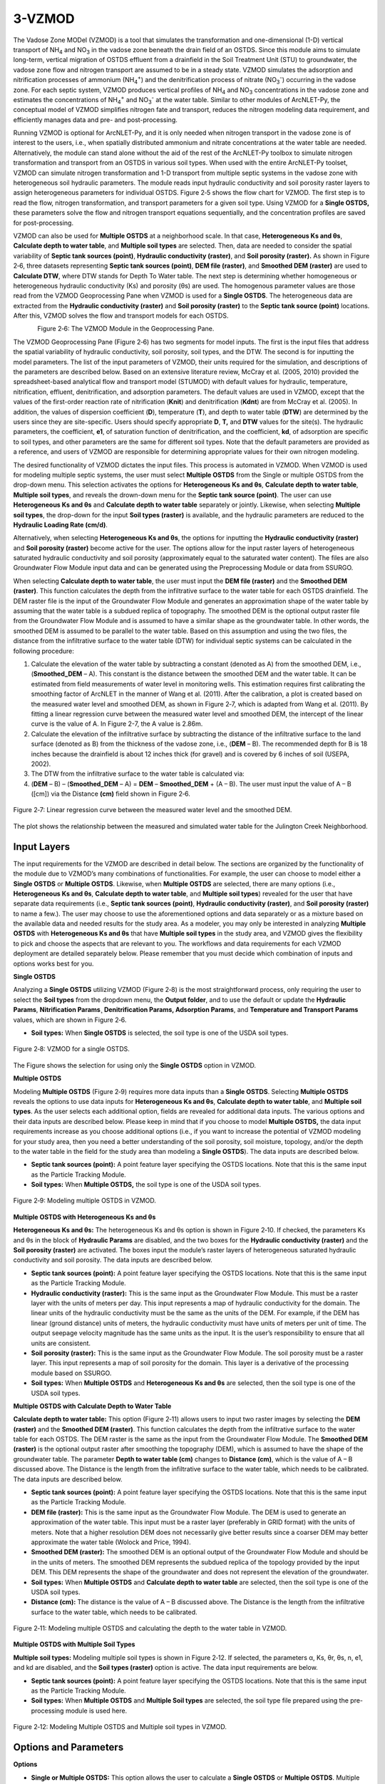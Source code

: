 .. _vzmod:

3-VZMOD
=======

The Vadose Zone MODel (VZMOD) is a tool that simulates the
transformation and one-dimensional (1-D) vertical transport of
NH\ :sub:`4` and NO\ :sub:`3` in the vadose zone beneath the drain field
of an OSTDS. Since this module aims to simulate long-term, vertical
migration of OSTDS effluent from a drainfield in the Soil Treatment Unit
(STU) to groundwater, the vadose zone flow and nitrogen transport are
assumed to be in a steady state. VZMOD simulates the adsorption and
nitrification processes of ammonium (NH\ :sub:`4`\ :sup:`+`) and the
denitrification process of nitrate (NO\ :sub:`3`\ :sup:`-`) occurring in
the vadose zone. For each septic system, VZMOD produces vertical
profiles of NH\ :sub:`4` and NO\ :sub:`3` concentrations in the vadose
zone and estimates the concentrations of NH\ :sub:`4`\ :sup:`+` and
NO\ :sub:`3`\ :sup:`-` at the water table. Similar to other modules of
ArcNLET-Py, the conceptual model of VZMOD simplifies nitrogen fate and
transport, reduces the nitrogen modeling data requirement, and
efficiently manages data and pre- and post-processing.

Running VZMOD is optional for ArcNLET-Py, and it is only needed when
nitrogen transport in the vadose zone is of interest to the users, i.e.,
when spatially distributed ammonium and nitrate concentrations at the
water table are needed. Alternatively, the module can stand alone
without the aid of the rest of the ArcNLET-Py toolbox to simulate
nitrogen transformation and transport from an OSTDS in various soil
types. When used with the entire ArcNLET-Py toolset, VZMOD can simulate
nitrogen transformation and 1-D transport from multiple septic systems
in the vadose zone with heterogeneous soil hydraulic parameters. The
module reads input hydraulic conductivity and soil porosity raster
layers to assign heterogeneous parameters for individual OSTDS. Figure
2‑5 shows the flow chart for VZMOD. The first step is to read the flow,
nitrogen transformation, and transport parameters for a given soil type.
Using VZMOD for a **Single OSTDS,** these parameters solve the flow and
nitrogen transport equations sequentially, and the concentration
profiles are saved for post-processing.

.. rst-class:: center 

|image1|

.. raw:: html

   <div style="text-align:center;">
   Figure 2‑5: Flowchart for VZMOD.
   </div>
   <br> <!-- Add a line break here --></br>
..

VZMOD can also be used for **Multiple OSTDS** at a neighborhood scale.
In that case, **Heterogeneous Ks and θs**, **Calculate depth to water
table**, and **Multiple soil types** are selected. Then, data are needed
to consider the spatial variability of **Septic tank sources (point)**,
**Hydraulic conductivity (raster)**, and **Soil porosity (raster).** As
shown in Figure 2‑6, three datasets representing **Septic tank sources
(point)**, **DEM file (raster)**, and **Smoothed DEM (raster)** are used
to **Calculate DTW**, where DTW stands for Depth To Water table. The
next step is determining whether homogeneous or heterogeneous hydraulic
conductivity (Ks) and porosity (θs) are used. The homogenous parameter
values are those read from the VZMOD Geoprocessing Pane when VZMOD is
used for a **Single OSTDS**. The heterogeneous data are extracted from
the **Hydraulic conductivity (raster)** and **Soil porosity (raster)**
to the **Septic tank source (point)** locations. After this, VZMOD
solves the flow and transport models for each OSTDS.

.. figure:: ./media/vzmodMedia/media/image2.png
   :align: left
   :alt: A screenshot of a computer Description automatically generated
   :width: 3in
   :height: 4.5818in


.. figure:: ./media/vzmodMedia/media/image3.png
   :align: right
   :alt: A screenshot of a computer Description automatically generated
   :width: 3in
   :height: 4.35636in

.. raw:: html

   <div style="clear: both;"></div>

.. rst-class:: center

Figure 2‑6: The VZMOD Module in the Geoprocessing Pane.

The VZMOD Geoprocessing Pane (Figure 2‑6) has two segments for model
inputs. The first is the input files that address the spatial
variability of hydraulic conductivity, soil porosity, soil types, and
the DTW. The second is for inputting the model parameters. The list of
the input parameters of VZMOD, their units required for the simulation,
and descriptions of the parameters are described below. Based on an
extensive literature review, McCray et al. (2005, 2010) provided the
spreadsheet-based analytical flow and transport model (STUMOD) with
default values for hydraulic, temperature, nitrification, effluent,
denitrification, and adsorption parameters. The default values are used
in VZMOD, except that the values of the first-order reaction rate of
nitrification (**K\ nit**) and denitrification (**K\ dnt**) are from
McCray et al. (2005). In addition, the values of dispersion coefficient
(**D**), temperature (**T**), and depth to water table (**DTW**) are
determined by the users since they are site-specific. Users should
specify appropriate **D**, **T,** and **DTW** values for the site(s).
The hydraulic parameters, the coefficient, **e\ 1**, of saturation
function of denitrification, and the coefficient, **k\ d**, of
adsorption are specific to soil types, and other parameters are the same
for different soil types. Note that the default parameters are provided
as a reference, and users of VZMOD are responsible for determining
appropriate values for their own nitrogen modeling.

The desired functionality of VZMOD dictates the input files. This
process is automated in VZMOD. When VZMOD is used for modeling multiple
septic systems, the user must select **Multiple OSTDS** from the Single
or multiple OSTDS from the drop-down menu. This selection activates the
options for **Heterogeneous K\ s and θ\ s**, **Calculate depth to water
table**, **Multiple soil types**, and reveals the drown-down menu for
the **Septic tank source (point)**. The user can use **Heterogeneous
K\ s and θ\ s** and **Calculate depth to water table** separately or
jointly. Likewise, when selecting **Multiple soil types**, the drop-down
for the input **Soil types (raster)** is available, and the hydraulic
parameters are reduced to the **Hydraulic Loading Rate (cm/d)**.

Alternatively, when selecting **Heterogeneous K\ s and θ\ s**, the
options for inputting the **Hydraulic conductivity (raster)** and **Soil
porosity (raster)** become active for the user. The options allow for
the input raster layers of heterogeneous saturated hydraulic
conductivity and soil porosity (approximately equal to the saturated
water content). The files are also Groundwater Flow Module input data
and can be generated using the Preprocessing Module or data from SSURGO.

When selecting **Calculate depth to water table**, the user must input
the **DEM file (raster)** and the **Smoothed DEM (raster)**. This
function calculates the depth from the infiltrative surface to the water
table for each OSTDS drainfield. The DEM raster file is the input of the
Groundwater Flow Module and generates an approximation shape of the
water table by assuming that the water table is a subdued replica of
topography. The smoothed DEM is the optional output raster file from the
Groundwater Flow Module and is assumed to have a similar shape as the
groundwater table. In other words, the smoothed DEM is assumed to be
parallel to the water table. Based on this assumption and using the two
files, the distance from the infiltrative surface to the water table
(DTW) for individual septic systems can be calculated in the following
procedure:

1. Calculate the elevation of the water table by subtracting a constant
   (denoted as A) from the smoothed DEM, i.e., (**Smoothed_DEM** – A).
   This constant is the distance between the smoothed DEM and the water
   table. It can be estimated from field measurements of water level in
   monitoring wells. This estimation requires first calibrating the
   smoothing factor of ArcNLET in the manner of Wang et al. (2011).
   After the calibration, a plot is created based on the measured water
   level and smoothed DEM, as shown in Figure 2‑7, which is adapted from
   Wang et al. (2011). By fitting a linear regression curve between the
   measured water level and smoothed DEM, the intercept of the linear
   curve is the value of A. In Figure 2-7, the A value is 2.86m.

2. Calculate the elevation of the infiltrative surface by subtracting
   the distance of the infiltrative surface to the land surface (denoted
   as B) from the thickness of the vadose zone, i.e., (**DEM** – B). The
   recommended depth for B is 18 inches because the drainfield is about
   12 inches thick (for gravel) and is covered by 6 inches of soil
   (USEPA, 2002).

3. The DTW from the infiltrative surface to the water table is
   calculated via:

4. (**DEM** – B) – (**Smoothed_DEM** – A) = **DEM** – **Smoothed_DEM** +
   (A – B). The user must input the value of A – B ([cm]) via the
   Distance **(cm)** field shown in Figure 2‑6.

.. figure:: ./media/vzmodMedia/media/image4.png
   :align: center
   :alt: A graph of water level Description automatically generated
   :width: 4.73413in
   :height: 3.99342in

   Figure 2‑7: Linear regression curve between the measured water level and the
   smoothed DEM.

The plot shows the relationship between the measured and simulated water
table for the Julington Creek Neighborhood.

Input Layers
------------

The input requirements for the VZMOD are described in detail below. The
sections are organized by the functionality of the module due to VZMOD’s
many combinations of functionalities. For example, the user can choose
to model either a **Single OSTDS** or **Multiple OSTDS**. Likewise, when
**Multiple OSTDS** are selected, there are many options (i.e.,
**Heterogeneous Ks and θs**, **Calculate depth to water table**, and
**Multiple soil types**) revealed for the user that have separate data
requirements (i.e., **Septic tank sources (point)**, **Hydraulic
conductivity (raster)**, and **Soil porosity (raster)** to name a few.).
The user may choose to use the aforementioned options and data
separately or as a mixture based on the available data and needed
results for the study area. As a modeler, you may only be interested in
analyzing **Multiple OSTDS** with **Heterogeneous Ks and θs** that have
**Multiple soil types** in the study area, and VZMOD gives the
flexibility to pick and choose the aspects that are relevant to you. The
workflows and data requirements for each VZMOD deployment are detailed
separately below. Please remember that you must decide which combination
of inputs and options works best for you.

**Single OSTDS**

Analyzing a **Single OSTDS** utilizing VZMOD (Figure 2‑8) is the most
straightforward process, only requiring the user to select the **Soil
types** from the dropdown menu, the **Output folder**, and to use the
default or update the **Hydraulic Params**, **Nitrification Params¸
Denitrification Params, Adsorption Params**, and **Temperature and
Transport** **Params** values, which are shown in Figure 2‑6.

-  **Soil types:** When **Single OSTDS** is selected, the soil type is one
   of the USDA soil types.

.. figure:: ./media/vzmodMedia/media/image5.png
   :align: center
   :alt: A screenshot of a computer Description automatically generated
   :width: 5.03195in
   :height: 3.28171in

   Figure 2‑8: VZMOD for a single OSTDS.

The Figure shows the selection for using only the **Single OSTDS**
option in VZMOD.

**Multiple OSTDS**

Modeling **Multiple OSTDS** (Figure 2‑9) requires more data inputs than
a **Single OSTDS**. Selecting **Multiple OSTDS** reveals the options to
use data inputs for **Heterogeneous Ks and θs**, **Calculate depth to
water table**, and **Multiple soil types**. As the user selects each
additional option, fields are revealed for additional data inputs. The
various options and their data inputs are described below. Please keep
in mind that if you choose to model **Multiple OSTDS,** the data input
requirements increase as you choose additional options (i.e., if you
want to increase the potential of VZMOD modeling for your study area,
then you need a better understanding of the soil porosity, soil
moisture, topology, and/or the depth to the water table in the field for
the study area than modeling a **Single OSTDS**). The data inputs are
described below.

-  **Septic tank sources (point):** A point feature layer specifying the
   OSTDS locations. Note that this is the same input as the Particle
   Tracking Module.\ 
-  **Soil types:** When **Multiple OSTDS,** the soil type
   is one of the USDA soil types.

.. figure:: ./media/vzmodMedia/media/image6.png
   :align: center
   :alt: A screenshot of a computer Description automatically generated
   :width: 4.94861in
   :height: 4.32352in

   Figure 2‑9: Modeling multiple OSTDS in VZMOD.

**Multiple OSTDS with Heterogeneous Ks and θs**

**Heterogeneous Ks and θs:** The heterogeneous Ks and θs option is shown
in Figure 2‑10. If checked, the parameters Ks and θs in the block of
**Hydraulic Params** are disabled, and the two boxes for the **Hydraulic
conductivity (raster)** and the **Soil porosity (raster)** are
activated. The boxes input the module’s raster layers of heterogeneous
saturated hydraulic conductivity and soil porosity. The data inputs are
described below.

-  **Septic tank sources (point):** A point feature layer specifying the
   OSTDS locations. Note that this is the same input as the Particle
   Tracking Module.\ 
-  **Hydraulic conductivity (raster):** This is the same
   input as the Groundwater Flow Module. This must be a raster layer with
   the units of meters per day. This input represents a map of hydraulic
   conductivity for the domain. The linear units of the hydraulic
   conductivity must be the same as the units of the DEM. For example, if
   the DEM has linear (ground distance) units of meters, the hydraulic
   conductivity must have units of meters per unit of time. The output
   seepage velocity magnitude has the same units as the input. It is the
   user’s responsibility to ensure that all units are consistent. 
-  **Soil porosity (raster):** This is the same input as the Groundwater Flow
   Module. The soil porosity must be a raster layer. This input represents
   a map of soil porosity for the domain. This layer is a derivative of the
   processing module based on SSURGO. 
-  **Soil types:** When **Multiple OSTDS** and **Heterogeneous Ks and θs**
   are selected, then the soil type is one of the USDA soil types.

.. rst-class:: center 

|image2|

.. raw:: html

   <div  style="text-align:center;">
   Figure 2‑10: Modeling multiple OSTDS and heterogeneous Ks and θs in VZMOD.
   </div>
   <br> <!-- Add a line break here --></br>

**Multiple OSTDS with Calculate Depth to Water Table**

**Calculate depth to water table:** This option (Figure 2‑11) allows
users to input two raster images by selecting the **DEM (raster)** and
the **Smoothed DEM (raster)**. This function calculates the depth from
the infiltrative surface to the water table for each OSTDS. The DEM
raster is the same as the input from the Groundwater Flow Module. The
**Smoothed DEM (raster)** is the optional output raster after smoothing
the topography (DEM), which is assumed to have the shape of the
groundwater table. The parameter **Depth to water table (cm)** changes
to **Distance (cm)**, which is the value of A – B discussed above. The
Distance is the length from the infiltrative surface to the water table,
which needs to be calibrated. The data inputs are described below.  

-  **Septic tank sources (point):** A point feature layer specifying the
   OSTDS locations. Note that this is the same input as the Particle
   Tracking Module.\ 
-  **DEM file (raster):** This is the same input as the Groundwater Flow
   Module. The DEM is used to generate an approximation of the water 
   table. This input must be a raster layer (preferably in GRID
   format) with the units of meters. Note that a higher resolution DEM does
   not necessarily give better results since a coarser DEM may better
   approximate the water table (Wolock and Price, 1994). 
-  **Smoothed DEM (raster):** The smoothed DEM is an optional output
   of the Groundwater Flow Module and should be in the units of meters.
   The smoothed DEM represents the subdued replica of the topology
   provided by the input DEM. This DEM represents the shape of the
   groundwater and does not represent the elevation of the groundwater. 
-  **Soil types:** When    **Multiple OSTDS** and **Calculate depth to water table**
   are selected, then the soil type is one of the USDA soil types.\ 
-  **Distance (cm):** The distance is the value of A – B discussed above.
   The Distance is the length from the infiltrative surface to the water table,
   which needs to be calibrated.

.. figure:: ./media/vzmodMedia/media/image8.png
   :align: center
   :alt: A screenshot of a computer Description automatically generated
   :width: 5.02153in
   :height: 5.21948in

   Figure 2‑11: Modeling multiple OSTDS and calculating the depth to the water table in VZMOD.

**Multiple OSTDS with Multiple Soil Types**

**Multiple soil types:** Modeling multiple soil types is shown in Figure
2‑12. If selected, the parameters α, Ks, θr, θs, n, e1, and kd are
disabled, and the **Soil types (raster)** option is active. The data
input requirements are below.

-  **Septic tank sources (point):** A point feature layer specifying the
   OSTDS locations. Note that this is the same input as the Particle
   Tracking Module.\ 
-  **Soil types:** When **Multiple OSTDS** and **Multiple
   Soil types** are selected, the soil type file prepared using the
   pre-processing module is used here.

.. figure:: ./media/vzmodMedia/media/image9.png
   :align: center
   :alt: A screenshot of a computer Description automatically generated
   :width: 5.02153in
   :height: 4.30268in

   Figure 2‑12: Modeling Multiple OSTDS and Multiple soil types in VZMOD.

Options and Parameters
----------------------

**Options**

-  **Single or Multiple OSTDS:** This option allows the user to calculate a
   **Single OSTDS** or **Multiple OSTDS**. Multiple OSTDS need to be input
   using a shapefile.\ 
-  **Soil types:** When **Single OSTDS** is selected, the soil type is one
   of the USDA soil types. When **Multiple OSTDS** and
   **Multiple Soil types** are selected, the soil type file prepared using
   the pre-processing module is used here.\ 
-  **Concentration of NH\ 4 (mg/L**): This value represents the OSTDS
   effluent concentration of ammonium. This information is gathered from
   trusted reports or ground-truthing effluent concentration via a monitoring
   well.\ 
-  **Concentration of NO\ 3 (mg/L):** This value represents the
   OSTDS effluent concentration of nitrate. This information is gathered
   from trusted reports or ground-truthing effluent concentration via a
   monitoring well.\ 
-  **Depth to water table (cm):** This parameter is available for estimating
   a **Single OSTDS** or **Multiple OSTDS**. The depth to the water table
   variable represents the depth from the infiltrative surface to the water
   table. Please note that this variable changes to **Distance (cm)** when
   using the **Calculate depth to water table** option.

**Hydraulic Parameters**

-  **Hydraulic Loading Rate (cm/d):** The hydraulic loading rate represents
   the average daily volume of effluent discharged for an OSTDS during a
   specified period.\ 
-  **α (-):** This is the parameter of the van Genuchten water retention
   function.\ 
-  **Ks (cm/d):** This value represents the saturated hydraulic conductivity.\ 
-  **θr (-):** Represents the residual moisture content of the soil.\ 
-  **θs (-):** Represents the saturated moisture content of the soil.\ 
-  **n (-):** This is the value for the van Genuchten water retention function.

**Nitrification Parameters**

-  **Knit (1/d):** This is the maximum first-order nitrification rate.\ 
-  **Topt-nit (°C):** This value represents the optimum soil temperature for
   nitrification.\ 
-  **βnit (-):** This is the value for the empirical coefficient for the
   temperature function of nitrification.\ 
-  **e2 (-):** Represents the empirical coefficient for the saturation
   function of nitrification.\ 
-  **e3 (-):** This is the empirical coefficient for the saturation function
   of nitrification.\ 
-  **fs (-):** This is the saturation function of the nitrification at full
   saturation.\ 
-  **fwp (-):** Represents the saturation function of nitrification at the
   wilting point.\ 
-  **Swp (-):** This is the degree of saturation at the wilting point.\ 
-  **Sl (-):** Represents the lower limit of relative saturation for 
   nitrification.\ 
-  **Sh (-):** This is the upper limit of relative saturation for nitrification.   

**Denitrification Parameters**

-  **Kdnt (1/d):** Represents the maximum first-order denitrification
   rate.\ 
-  **Topt-dnt (°C):** This is the optimum soil temperature for
   denitrification.\ 
-  **e1 (-):** This represents the empirical coefficient for the
   saturation function of denitrification.\ 
-  **βdnt (-):** This is the empirical coefficient for the temperature function
   of denitrification.\ 
-  **Sdnt (-):** Represents the threshold degree of saturation for denitrification.    

**Adsorption Parameters**

-  **kd (cm\ 3/g):** The distribution coefficient describes the adsorbed
   concentrations.\ 
-  **ρ (g/cm\ 3):** Represents the bulk density of the soil. 

**Temperature and Transport Parameters**

-  **Temperature parm** **(°C):** This value represents the temperature of
   the soil.\ 
-  **Transport parm (cm\ 2/d):** This is the dispersion coefficient. 

Outputs
-------

The output files are saved in the folder specified by the users in the
**Output folder** field. The output folder should already exist.
Otherwise, VZMOD raises an error and stops running. For the simulation
with **Single OSTDS** selected, VZMOD generates an output file called
results.txt. The output file name is not specified by the users but by
VZMOD. If the output folder is not empty, when a new simulation is
completed, the old output files are overwritten by the new output files.
The results.txt file of **Single OSTDS** has the following columns:

-  Depth: This column is the depth below the drainfield (cm).
-  CNH4: This column is the calculated ammonium concentrations at depth.
-  CNO3: This column is the calculated nitrate concentrations at depth.
-  Theta: This column is the calculated soil moisture at depth.
-  fsw_nit: This column is the first-order reaction rate of nitrification
   adjusted for soil saturation at depth.
-  fsw_dnt: This column is the first-order reaction rate of denitrification
   adjusted for soil saturation at depth.

An example of the result.txt text file is shown in Figure 2‑13. When
VZMOD is used at the neighborhood scale with Multiple OSTDS, the
concentration data for every OSTDS are separated with the line
“Calculating for septic tank X” added to the beginning of each data
segment, where X is the FID of the OSTDS point and the sequence starts
with zero. This file is stored in the user-specified output folder. In
addition, the user may plot the concentration profiles generated by
VZMOD in various environments such as Python or Microsoft Excel.

.. figure:: ./media/vzmodMedia/media/image10.png
   :align: center
   :alt: A screenshot of a computer Description automatically generated
   :width: 5.10488in
   :height: 3.34422in

   Figure 2‑13: An excerpt from the results.txt file for the Lakeshore example.

If **Multiple OSTDS** is checked, VZMOD generates an additional output
file, a point shapefile called **septictanks.shp** stored in the
user-specified output folder. The new file is the same as the input
**Septic tank sources (point)** file with two new fields named no3_conc
and nh4_conc. These new fields store the simulated concentrations at the
groundwater table for each OSTDS. This updated septic tank file is a
data input in the other ArcNLET-Py modules.

Troubleshooting
---------------

Table 2‑5 lists a possible issue encountered during model execution, a
possible cause, and a suggested solution. Note that the error messages
may appear for reasons other than those listed. If you cannot find a
solution to the issue, then please submit a [New issue] in the
ArcNLET-Py GitHub repository (`Issues · ArcNLET-Py/ArcNLET-Py ·
GitHub <https://github.com/ArcNLET-Py/ArcNLET-Py/issues>`__) as
described in the GitHub instructions at `Creating an issue - GitHub
Docs <https://docs.github.com/en/issues/tracking-your-work-with-issues/creating-an-issue>`__.

Table 2‑5: The VZMOD Module troubleshooting guide.

+--------------------------+---------------------+---------------------+
|    **Error**             |    **Cause**        |    **Solution**     |
+==========================+=====================+=====================+
|    Empty output          |    An issue with    |    Ensure all your  |
|    datasets.             |    the input data,  |    data             |
|                          |    an error in the  |    inputs/outputs   |
|                          |    file names, or   |    are correct, in  |
|                          |    ArcGIS Pro does  |    an accessible    |
|                          |    not have         |    file folder, and |
|                          |    read/write       |    uncorrupted.     |
|                          |    access to input  |                     |
|                          |    or output file   |                     |
|                          |    locations.       |                     |
+--------------------------+---------------------+---------------------+
|    The module appears to |    An issue occurs  |    Run VZMOD from   |
|    run to completion,    |    when running     |    the Catalog pane |
|    but the results.txt   |    VZMOD from the   |    or Catalog view  |
|    file is not data, and |    History pane.    |    via the          |
|    the “Fail.            |                     |    ArcNLET-Py       |
|    Unsupported operand   |                     |    toolbox.         |
|    type(s) for -:        |                     |                     |
|    'NoneType' and 'int'” |                     |                     |
|    error is in the       |                     |                     |
|    Messages pane.        |                     |                     |
+--------------------------+---------------------+---------------------+

.. |image1| image:: ./media/vzmodMedia/media/image1.png
   :align: middle
   :width: 6.60353in
   :height: 6.14583in
.. |image2| image:: ./media/vzmodMedia/media/image7.png
   :align: middle
   :width: 5.02153in
   :height: 5.21944in
